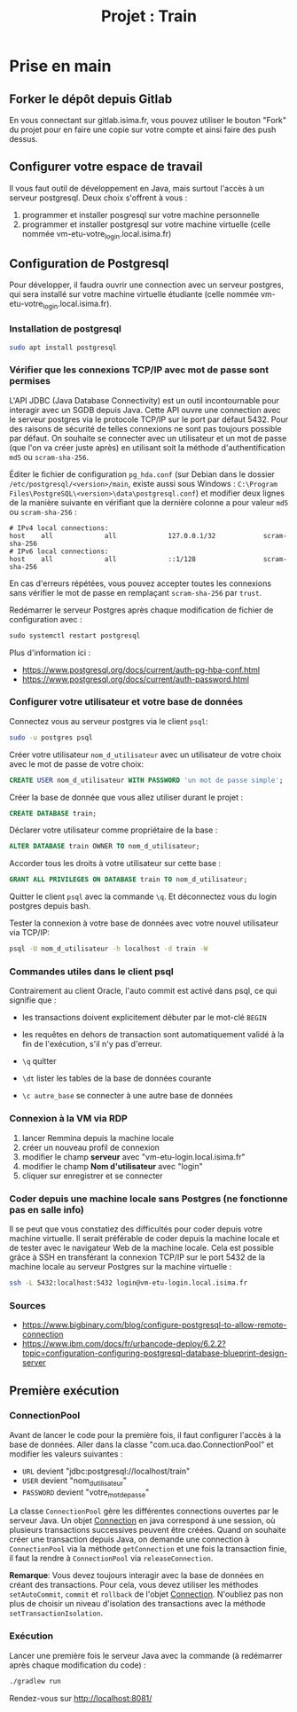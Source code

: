 #+TITLE: Projet : Train

* Prise en main

** Forker le dépôt depuis Gitlab

En vous connectant sur gitlab.isima.fr, vous pouvez utiliser le bouton "Fork" du projet pour en faire une copie sur votre compte et ainsi faire des push dessus. 

** Configurer votre espace de travail

Il vous faut outil de développement en Java, mais surtout l'accès à un serveur postgresql. Deux choix s'offrent à vous :

1. programmer et  installer posgresql sur votre machine personnelle
2. programmer et installer postgresql sur votre machine virtuelle (celle nommée vm-etu-votre_login.local.isima.fr)
** Configuration de Postgresql

Pour développer, il faudra ouvrir une connection avec un serveur postgres, qui sera installé sur votre machine virtuelle étudiante (celle nommée vm-etu-votre_login.local.isima.fr).

*** Installation de postgresql 

#+BEGIN_src bash
sudo apt install postgresql
#+END_src

*** Vérifier que les connexions TCP/IP avec mot de passe sont permises

L'API JDBC (Java Database Connectivity) est un outil incontournable pour interagir avec un SGDB depuis Java. Cette API ouvre une connection avec le serveur postgres via le protocole TCP/IP sur le port par défaut 5432.  Pour des raisons de sécurité de telles connexions ne sont pas toujours possible par défaut. On souhaite se connecter avec un utilisateur et un mot de passe (que l'on va créer juste après) en utilisant soit la méthode d'authentification ~md5~ ou ~scram-sha-256~.

Éditer le fichier de configuration ~pg_hda.conf~ (sur Debian dans le dossier ~/etc/postgresql/<version>/main~, existe aussi sous Windows : ~C:\Program Files\PostgreSQL\<version>\data\postgresql.conf~) et modifier deux lignes de la manière suivante en vérifiant que la dernière colonne a pour valeur ~md5~ ou ~scram-sha-256~ :

#+BEGIN_src
# IPv4 local connections:
host    all             all             127.0.0.1/32            scram-sha-256
# IPv6 local connections:
host    all             all             ::1/128                 scram-sha-256
#+END_src

En cas d'erreurs répétées, vous pouvez accepter toutes les connexions sans vérifier le mot de passe en remplaçant ~scram-sha-256~ par ~trust~.

Redémarrer le serveur Postgres après chaque modification de fichier de configuration avec :
#+BEGIN_src sql
sudo systemctl restart postgresql
#+END_src

Plus d'information ici :
- [[https://www.postgresql.org/docs/current/auth-pg-hba-conf.html]]
- [[https://www.postgresql.org/docs/current/auth-password.html]]

*** Configurer votre utilisateur et votre base de données

Connectez vous au serveur postgres via le client ~psql~:
#+BEGIN_src bash
  sudo -u postgres psql
#+END_src

Créer votre utilisateur ~nom_d_utilisateur~ avec un utilisateur de votre choix avec le mot de passe de votre choix:
#+BEGIN_src sql
CREATE USER nom_d_utilisateur WITH PASSWORD 'un mot de passe simple';
#+END_src

Créer la base de donnée que vous allez utiliser durant le projet : 
#+BEGIN_src sql
CREATE DATABASE train;
#+END_src

Déclarer votre utilisateur comme propriétaire de la base :
#+BEGIN_src sql
ALTER DATABASE train OWNER TO nom_d_utilisateur;
#+END_src

Accorder tous les droits à votre utilisateur sur cette base :
#+BEGIN_src sql
GRANT ALL PRIVILEGES ON DATABASE train TO nom_d_utilisateur;
#+END_src

Quitter le client ~psql~ avec la commande ~\q~. Et déconnectez vous du login postgres depuis bash.

Tester la connexion à votre base de données avec votre nouvel utilisateur via TCP/IP:
#+BEGIN_src bash
psql -U nom_d_utilisateur -h localhost -d train -W
#+END_src

*** Commandes utiles dans le client psql

Contrairement au client Oracle, l'auto commit est activé dans psql, ce qui signifie que :
- les transactions doivent explicitement débuter par le mot-clé ~BEGIN~
- les requêtes en dehors de transaction sont automatiquement validé à la fin de l'exécution, s'il n'y pas d'erreur.

- ~\q~ quitter
- ~\dt~ lister les tables de la base de données courante
- ~\c autre_base~ se connecter à une autre base de données

*** Connexion à la VM via RDP

1. lancer Remmina depuis la machine locale
2. créer un nouveau profil de connexion
3. modifier le champ *serveur* avec  "vm-etu-login.local.isima.fr"
4. modifier le champ *Nom d'utilisateur* avec "login"
5. cliquer sur enregistrer et se connecter

*** Coder depuis une machine locale sans Postgres (ne fonctionne pas en salle info)

Il se peut que vous constatiez des difficultés pour coder depuis votre machine virtuelle. Il serait préférable de coder depuis la machine locale et de tester avec le navigateur Web de la machine locale. Cela est possible grâce à SSH en transférant la connexion TCP/IP sur le port 5432 de la machine locale au serveur Postgres sur la machine virtuelle :

#+BEGIN_src bash
ssh -L 5432:localhost:5432 login@vm-etu-login.local.isima.fr
#+END_src

*** Sources
- https://www.bigbinary.com/blog/configure-postgresql-to-allow-remote-connection
- https://www.ibm.com/docs/fr/urbancode-deploy/6.2.2?topic=configuration-configuring-postgresql-database-blueprint-design-server


** Première exécution

*** ConnectionPool

Avant de lancer le code pour la première fois, il faut configurer l'accès à la base de données. Aller dans la classe "com.uca.dao.ConnectionPool" et modifier les valeurs suivantes :

  - ~URL~ devient "jdbc:postgresql://localhost/train"
  - ~USER~ devient "nom_d_utilisateur"
  - ~PASSWORD~ devient "votre_mot_de_passe"

 La classe ~ConnectionPool~ gère les différentes connections ouvertes par le serveur Java. Un objet [[https://docs.oracle.com/javase/8/docs/api/java/sql/Connection.html][Connection]] en java correspond à une session, où plusieurs transactions successives peuvent être créées. Quand on souhaite créer une transaction depuis Java, on demande une connection à ~ConnectionPool~ via la méthode ~getConnection~ et une fois la transaction finie, il faut la rendre à ~ConnectionPool~ via ~releaseConnection~.

 *Remarque*: Vous devez toujours interagir avec la base de données en créant des transactions. Pour cela, vous devez utiliser les méthodes ~setAutoCommit~, ~commit~ et ~rollback~ de l'objet [[https://docs.oracle.com/javase/8/docs/api/java/sql/Connection.html][Connection]]. N'oubliez pas non plus de choisir un niveau d'isolation des transactions avec la méthode ~setTransactionIsolation~.

*** Exécution

Lancer une première fois le serveur Java avec la commande (à redémarrer après chaque modification du code) : 
#+BEGIN_src bash 
./gradlew run
#+END_src

Rendez-vous sur http://localhost:8081/

